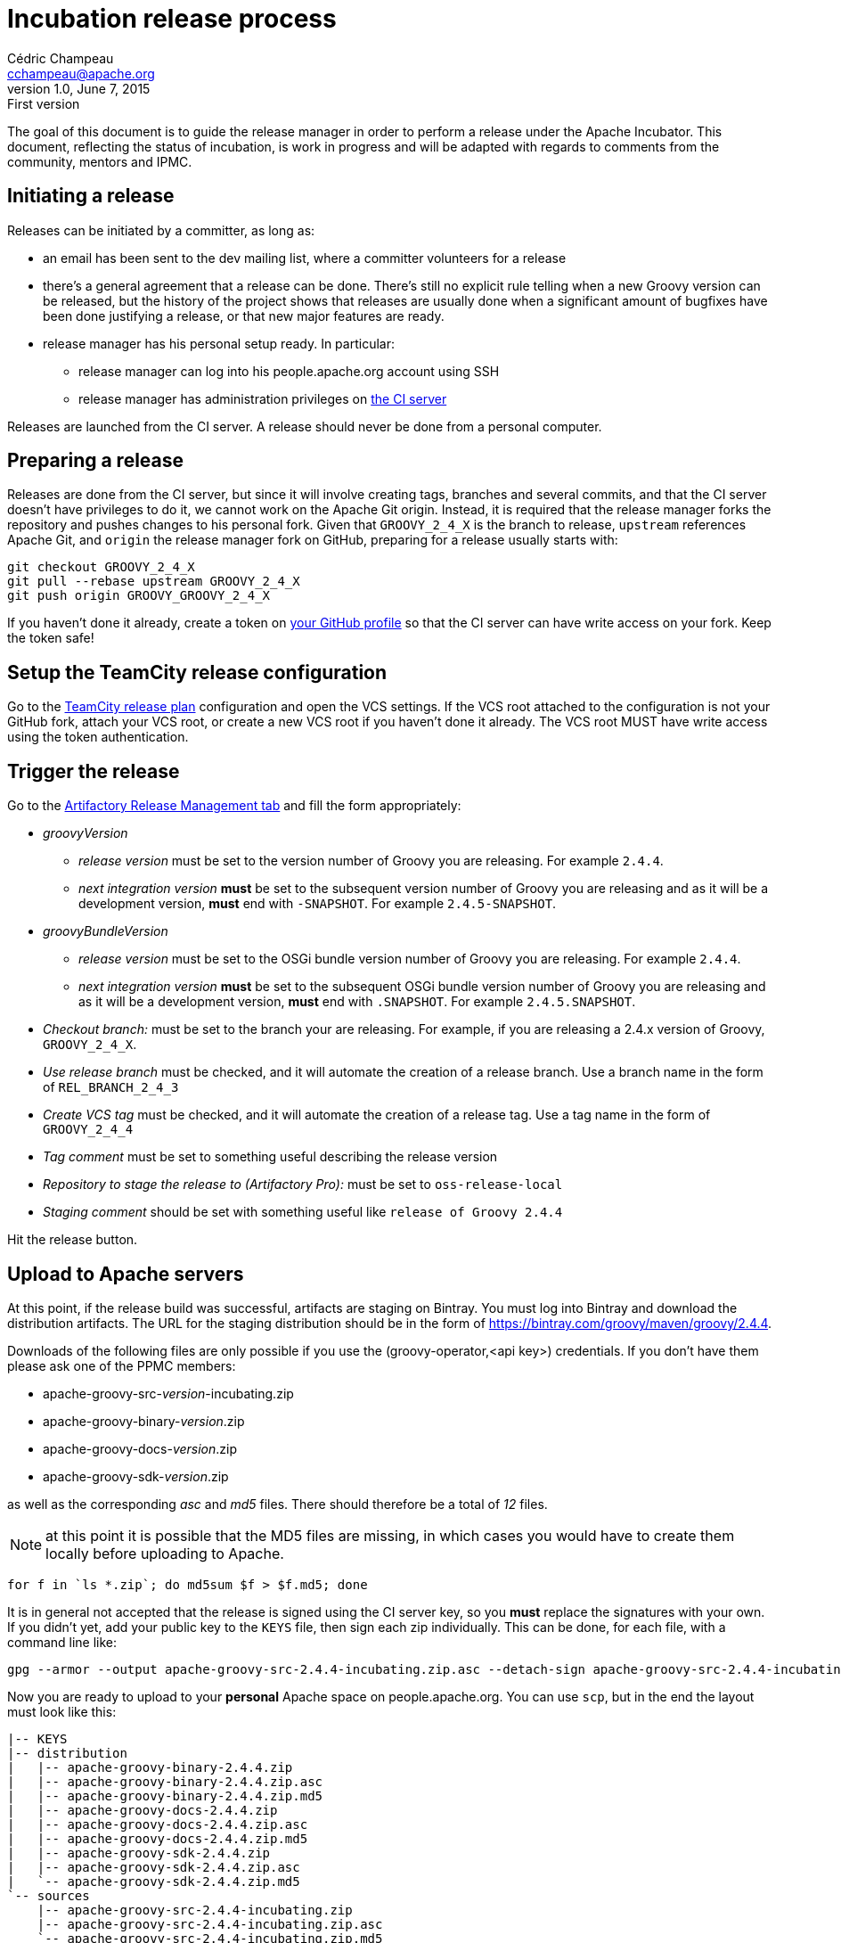 = Incubation release process
Cédric Champeau <cchampeau@apache.org>
v1.0, June 7, 2015: First version

:teamcity: http://ci.groovy-lang.org
:groovy: http://groovy-lang.org
:bintray: https://bintray.com/[Bintray]
:gradle: http://gradle.org[Gradle]

The goal of this document is to guide the release manager in order to perform a release under the Apache Incubator. This document, reflecting the status of incubation, is work in progress and will be adapted with regards to comments from the community, mentors and IPMC.

== Initiating a release

Releases can be initiated by a committer, as long as:

* an email has been sent to the dev mailing list, where a committer volunteers for a release
* there's a general agreement that a release can be done. There's still no explicit rule telling when a new Groovy version can be released, but the history of the project shows that releases are usually done when a significant amount of bugfixes have been done justifying a release, or that new major features are ready.
* release manager has his personal setup ready. In particular:
** release manager can log into his people.apache.org account using SSH
** release manager has administration privileges on {teamcity}[the CI server]

Releases are launched from the CI server. A release should never be done from a personal computer.

== Preparing a release

Releases are done from the CI server, but since it will involve creating tags, branches and several commits, and that the CI server doesn't have privileges to do it, we cannot work on the Apache Git origin. Instead, it is required that the release manager forks the repository and pushes changes to his personal fork. Given that `GROOVY_2_4_X` is the branch to release, `upstream` references Apache Git, and `origin` the release manager fork on GitHub, preparing for a release usually starts with:

```
git checkout GROOVY_2_4_X
git pull --rebase upstream GROOVY_2_4_X
git push origin GROOVY_GROOVY_2_4_X
```

If you haven't done it already, create a token on https://github.com/settings/tokens[your GitHub profile] so that the CI server can have write access on your fork. Keep the token safe!

== Setup the TeamCity release configuration

Go to the http://ci.groovy-lang.org/admin/editBuild.html?id=buildType:Groovy_BintrayIntegration_ReleasePlan[TeamCity release plan] configuration and open the VCS settings. If the VCS root attached to the configuration is not your GitHub fork, attach your VCS root, or create a new VCS root if you haven't done it already. The VCS root MUST have write access using the token authentication.


== Trigger the release

Go to the http://ci.groovy-lang.org/viewType.html?buildTypeId=Groovy_BintrayIntegration_ReleasePlan&tab=artifactory[Artifactory Release Management tab] and fill the form appropriately:

* _groovyVersion_
** _release version_ must be set to the version number of Groovy you are releasing. For example `2.4.4`.
** _next integration version_ *must* be set to the subsequent version number of Groovy you are releasing and as it will be a development version, *must* end with `-SNAPSHOT`. For example `2.4.5-SNAPSHOT`.
* _groovyBundleVersion_
** _release version_ must be set to the OSGi bundle version number of Groovy you are releasing. For example `2.4.4`.
** _next integration version_ *must* be set to the subsequent OSGi bundle version number of Groovy you are releasing and as it will be a development version, *must* end with `.SNAPSHOT`. For example `2.4.5.SNAPSHOT`.
* _Checkout branch:_ must be set to the branch your are releasing. For example, if you are releasing a 2.4.x version of Groovy, `GROOVY_2_4_X`.
* _Use release branch_ must be checked, and it will automate the creation of a release branch. Use a branch name in the form of `REL_BRANCH_2_4_3`
* _Create VCS tag_ must be checked, and it will automate the creation of a release tag. Use a tag name in the form of `GROOVY_2_4_4`
* _Tag comment_ must be set to something useful describing the release version
* _Repository to stage the release to (Artifactory Pro):_ must be set to `oss-release-local`
* _Staging comment_ should be set with something useful like `release of Groovy 2.4.4`

Hit the release button.

== Upload to Apache servers

At this point, if the release build was successful, artifacts are staging on Bintray. You must log into Bintray and download the distribution artifacts. The URL for
the staging distribution should be in the form of https://bintray.com/groovy/maven/groovy/2.4.4[https://bintray.com/groovy/maven/groovy/2.4.4].

Downloads of the following files are only possible if you use the (groovy-operator,<api key>) credentials. If you don't have them please ask one of the PPMC members:

* apache-groovy-src-_version_-incubating.zip
* apache-groovy-binary-_version_.zip
* apache-groovy-docs-_version_.zip
* apache-groovy-sdk-_version_.zip

as well as the corresponding _asc_ and _md5_ files. There should therefore be a total of _12_ files.

NOTE: at this point it is possible that the MD5 files are missing, in which cases you would have to create them locally before uploading to Apache.
```
for f in `ls *.zip`; do md5sum $f > $f.md5; done
```

It is in general not accepted that the release is signed using the CI server key, so you *must* replace the signatures with your own. If you didn't yet,
add your public key to the `KEYS` file, then sign each zip individually. This can be done, for each file, with a command line like:

```
gpg --armor --output apache-groovy-src-2.4.4-incubating.zip.asc --detach-sign apache-groovy-src-2.4.4-incubating.zip
```

Now you are ready to upload to your *personal* Apache space on people.apache.org. You can use `scp`, but in the end the layout must look like this:

```
|-- KEYS
|-- distribution
|   |-- apache-groovy-binary-2.4.4.zip
|   |-- apache-groovy-binary-2.4.4.zip.asc
|   |-- apache-groovy-binary-2.4.4.zip.md5
|   |-- apache-groovy-docs-2.4.4.zip
|   |-- apache-groovy-docs-2.4.4.zip.asc
|   |-- apache-groovy-docs-2.4.4.zip.md5
|   |-- apache-groovy-sdk-2.4.4.zip
|   |-- apache-groovy-sdk-2.4.4.zip.asc
|   `-- apache-groovy-sdk-2.4.4.zip.md5
`-- sources
    |-- apache-groovy-src-2.4.4-incubating.zip
    |-- apache-groovy-src-2.4.4-incubating.zip.asc
    `-- apache-groovy-src-2.4.4-incubating.zip.md5
```

== Push the tag and new HEAD

```
git fetch origin --tags
git push upstream GROOVY_2_4_4
git push upstream GROOVY_2_4_X
```

== Send a [VOTE] thread

You can use the following template to send a VOTE thread on the dev@ list:

```
Dear community,

I am happy to start the VOTE thread for a Groovy xxx-incubating!
This release includes bugfixes for ...

The changelog for this release can be found here: https://issues.apache.org/jira/secure/ReleaseNote.jspa?projectId=12318123&version=12331941

Tag: https://git1-us-west.apache.org/repos/asf?p=incubator-groovy.git;a=tag;h=19f70958f39f0cc5c6b4d3e9471fd297400647d2

The artifacts to be voted on are located here: http://people.apache.org/~cchampeau/groovy/

Release artifacts are signed with the following key: http://people.apache.org/~cchampeau/groovy/KEYS

Please vote on releasing this package as Apache Groovy 2.4.4-incubating.

The vote is open for the next 72 hours and passes if a majority of at least three +1 PPMC votes are cast.

[ ] +1 Release Apache Groovy 2.4.4-incubating
[ ]  0 I don't have a strong opinion about this, but I assume it's ok
[ ] -1 Do not release Apache Groovy 2.4.4-incubating because...

Here is my vote:

+1 (binding)
```

